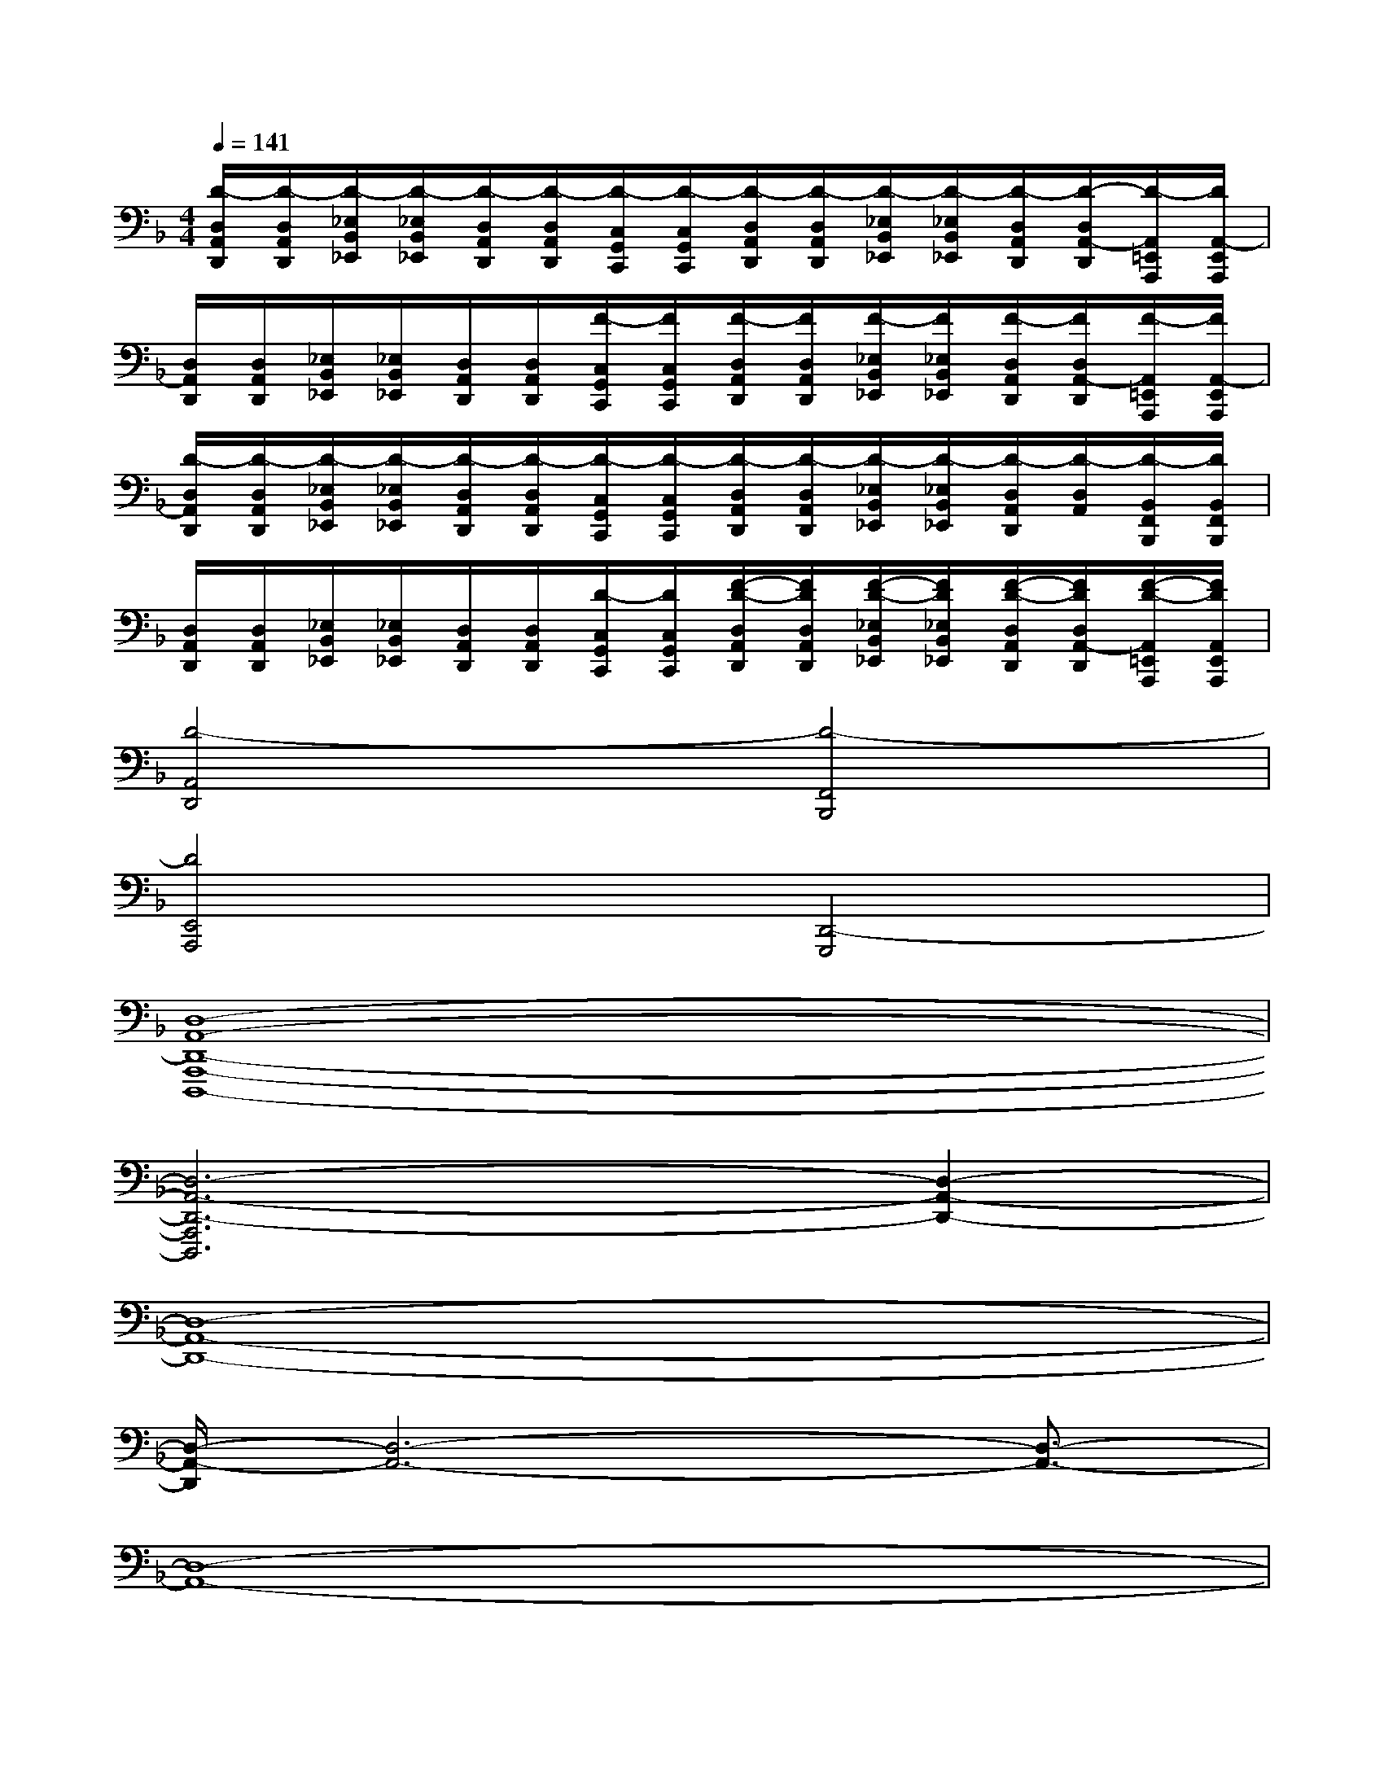 X:1
T:
M:4/4
L:1/8
Q:1/4=141
K:F%1flats
V:1
[D/2-D,/2A,,/2D,,/2][D/2-D,/2A,,/2D,,/2][D/2-_E,/2B,,/2_E,,/2][D/2-_E,/2B,,/2_E,,/2][D/2-D,/2A,,/2D,,/2][D/2-D,/2A,,/2D,,/2][D/2-C,/2G,,/2C,,/2][D/2-C,/2G,,/2C,,/2][D/2-D,/2A,,/2D,,/2][D/2-D,/2A,,/2D,,/2][D/2-_E,/2B,,/2_E,,/2][D/2-_E,/2B,,/2_E,,/2][D/2-D,/2A,,/2D,,/2][D/2-D,/2A,,/2-D,,/2][D/2-A,,/2=E,,/2A,,,/2][D/2A,,/2-E,,/2A,,,/2]|
[D,/2A,,/2D,,/2][D,/2A,,/2D,,/2][_E,/2B,,/2_E,,/2][_E,/2B,,/2_E,,/2][D,/2A,,/2D,,/2][D,/2A,,/2D,,/2][F/2-C,/2G,,/2C,,/2][F/2C,/2G,,/2C,,/2][F/2-D,/2A,,/2D,,/2][F/2D,/2A,,/2D,,/2][F/2-_E,/2B,,/2_E,,/2][F/2_E,/2B,,/2_E,,/2][F/2-D,/2A,,/2D,,/2][F/2D,/2A,,/2-D,,/2][F/2-A,,/2=E,,/2A,,,/2][F/2A,,/2-E,,/2A,,,/2]|
[D/2-D,/2A,,/2D,,/2][D/2-D,/2A,,/2D,,/2][D/2-_E,/2B,,/2_E,,/2][D/2-_E,/2B,,/2_E,,/2][D/2-D,/2A,,/2D,,/2][D/2-D,/2A,,/2D,,/2][D/2-C,/2G,,/2C,,/2][D/2-C,/2G,,/2C,,/2][D/2-D,/2A,,/2D,,/2][D/2-D,/2A,,/2D,,/2][D/2-_E,/2B,,/2_E,,/2][D/2-_E,/2B,,/2_E,,/2][D/2-D,/2A,,/2D,,/2][D/2-D,/2A,,/2][D/2-B,,/2F,,/2B,,,/2][D/2B,,/2F,,/2B,,,/2]|
[D,/2A,,/2D,,/2][D,/2A,,/2D,,/2][_E,/2B,,/2_E,,/2][_E,/2B,,/2_E,,/2][D,/2A,,/2D,,/2][D,/2A,,/2D,,/2][D/2-C,/2G,,/2C,,/2][D/2C,/2G,,/2C,,/2][F/2-D/2-D,/2A,,/2D,,/2][F/2D/2D,/2A,,/2D,,/2][F/2-D/2-_E,/2B,,/2_E,,/2][F/2D/2_E,/2B,,/2_E,,/2][F/2-D/2-D,/2A,,/2D,,/2][F/2D/2D,/2A,,/2-D,,/2][F/2-D/2-A,,/2=E,,/2A,,,/2][F/2D/2A,,/2E,,/2A,,,/2]|
[D4-A,,4D,,4][D4-F,,4B,,,4]|
[D4E,,4A,,,4][D,,4-G,,,4]|
[D,8-A,,8-D,,8-A,,,8-D,,,8-]|
[D,6-A,,6-D,,6-A,,,6D,,,6][D,2-A,,2-D,,2-]|
[D,8-A,,8-D,,8-]|
[D,/2-A,,/2-D,,/2][D,6-A,,6-][D,3/2-A,,3/2-]|
[D,8-A,,8-]|
[D,8-A,,8-]|
[D,4A,,4-]A,,2x2|
x4d2_d2|
x4e2c2|
x4=d2_d2